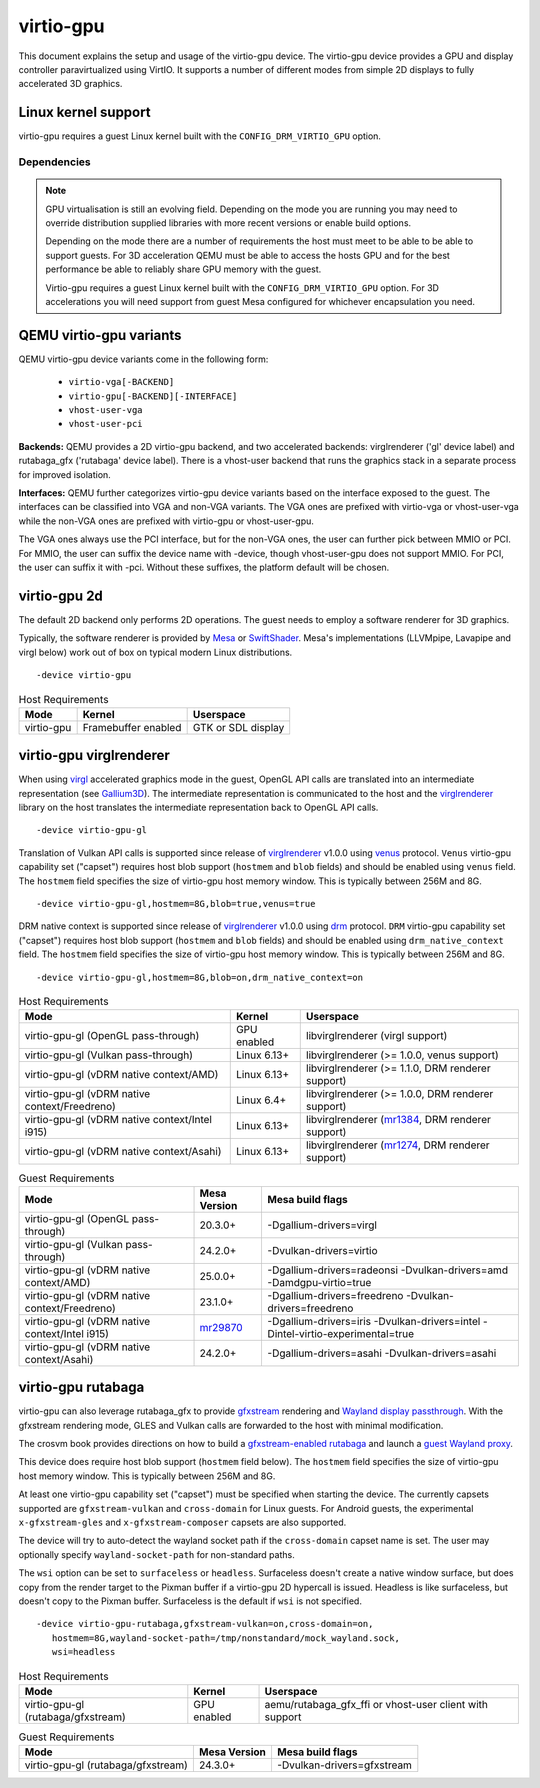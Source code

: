 ..
   SPDX-License-Identifier: GPL-2.0-or-later

virtio-gpu
==========

This document explains the setup and usage of the virtio-gpu device.
The virtio-gpu device provides a GPU and display controller
paravirtualized using VirtIO. It supports a number of different modes
from simple 2D displays to fully accelerated 3D graphics.

Linux kernel support
--------------------

virtio-gpu requires a guest Linux kernel built with the
``CONFIG_DRM_VIRTIO_GPU`` option.

Dependencies
............

.. note::
  GPU virtualisation is still an evolving field. Depending on the mode
  you are running you may need to override distribution supplied
  libraries with more recent versions or enable build options.

  Depending on the mode there are a number of requirements the host must
  meet to be able to be able to support guests. For 3D acceleration QEMU
  must be able to access the hosts GPU and for the best performance be
  able to reliably share GPU memory with the guest.

  Virtio-gpu requires a guest Linux kernel built with the
  ``CONFIG_DRM_VIRTIO_GPU`` option. For 3D accelerations you
  will need support from guest Mesa configured for whichever encapsulation
  you need.

QEMU virtio-gpu variants
------------------------

QEMU virtio-gpu device variants come in the following form:

 * ``virtio-vga[-BACKEND]``
 * ``virtio-gpu[-BACKEND][-INTERFACE]``
 * ``vhost-user-vga``
 * ``vhost-user-pci``

**Backends:** QEMU provides a 2D virtio-gpu backend, and two accelerated
backends: virglrenderer ('gl' device label) and rutabaga_gfx ('rutabaga'
device label).  There is a vhost-user backend that runs the graphics stack
in a separate process for improved isolation.

**Interfaces:** QEMU further categorizes virtio-gpu device variants based
on the interface exposed to the guest. The interfaces can be classified
into VGA and non-VGA variants. The VGA ones are prefixed with virtio-vga
or vhost-user-vga while the non-VGA ones are prefixed with virtio-gpu or
vhost-user-gpu.

The VGA ones always use the PCI interface, but for the non-VGA ones, the
user can further pick between MMIO or PCI. For MMIO, the user can suffix
the device name with -device, though vhost-user-gpu does not support MMIO.
For PCI, the user can suffix it with -pci. Without these suffixes, the
platform default will be chosen.

virtio-gpu 2d
-------------

The default 2D backend only performs 2D operations. The guest needs to
employ a software renderer for 3D graphics.

Typically, the software renderer is provided by `Mesa`_ or `SwiftShader`_.
Mesa's implementations (LLVMpipe, Lavapipe and virgl below) work out of box
on typical modern Linux distributions.

.. parsed-literal::
    -device virtio-gpu

.. _Mesa: https://www.mesa3d.org/
.. _SwiftShader: https://github.com/google/swiftshader

.. list-table:: Host Requirements
  :header-rows: 1

  * - Mode
    - Kernel
    - Userspace
  * - virtio-gpu
    - Framebuffer enabled
    - GTK or SDL display

virtio-gpu virglrenderer
------------------------

When using `virgl`_ accelerated graphics mode in the guest, OpenGL API calls
are translated into an intermediate representation (see `Gallium3D`_). The
intermediate representation is communicated to the host and the
`virglrenderer`_ library on the host translates the intermediate
representation back to OpenGL API calls.

.. parsed-literal::
    -device virtio-gpu-gl

.. _virgl: https://docs.mesa3d.org/drivers/virgl.html
.. _Gallium3D: https://www.freedesktop.org/wiki/Software/gallium/
.. _virglrenderer: https://gitlab.freedesktop.org/virgl/virglrenderer/

Translation of Vulkan API calls is supported since release of `virglrenderer`_
v1.0.0 using `venus`_ protocol. ``Venus`` virtio-gpu capability set ("capset")
requires host blob support (``hostmem`` and ``blob`` fields) and should
be enabled using ``venus`` field. The ``hostmem`` field specifies the size
of virtio-gpu host memory window. This is typically between 256M and 8G.

.. parsed-literal::
    -device virtio-gpu-gl,hostmem=8G,blob=true,venus=true

.. _venus: https://docs.mesa3d.org/drivers/venus.html

DRM native context is supported since release of `virglrenderer`_ v1.0.0
using `drm`_ protocol.  ``DRM`` virtio-gpu capability set ("capset") requires
host blob support (``hostmem`` and ``blob`` fields) and should be enabled
using ``drm_native_context`` field.  The ``hostmem`` field specifies the size
of virtio-gpu host memory window. This is typically between 256M and 8G.

.. parsed-literal::
    -device virtio-gpu-gl,hostmem=8G,blob=on,drm_native_context=on

.. _drm: https://gitlab.freedesktop.org/virgl/virglrenderer/-/tree/main/src/drm

.. list-table:: Host Requirements
  :header-rows: 1

  * - Mode
    - Kernel
    - Userspace
  * - virtio-gpu-gl (OpenGL pass-through)
    - GPU enabled
    - libvirglrenderer (virgl support)
  * - virtio-gpu-gl (Vulkan pass-through)
    - Linux 6.13+
    - libvirglrenderer (>= 1.0.0, venus support)
  * - virtio-gpu-gl (vDRM native context/AMD)
    - Linux 6.13+
    - libvirglrenderer (>= 1.1.0, DRM renderer support)
  * - virtio-gpu-gl (vDRM native context/Freedreno)
    - Linux 6.4+
    - libvirglrenderer (>= 1.0.0, DRM renderer support)
  * - virtio-gpu-gl (vDRM native context/Intel i915)
    - Linux 6.13+
    - libvirglrenderer (`mr1384`_, DRM renderer support)
  * - virtio-gpu-gl (vDRM native context/Asahi)
    - Linux 6.13+
    - libvirglrenderer (`mr1274`_, DRM renderer support)

.. _mr1384: https://gitlab.freedesktop.org/virgl/virglrenderer/-/merge_requests/1384
.. _mr1274: https://gitlab.freedesktop.org/virgl/virglrenderer/-/merge_requests/1274

.. list-table:: Guest Requirements
  :header-rows: 1

  * - Mode
    - Mesa Version
    - Mesa build flags
  * - virtio-gpu-gl (OpenGL pass-through)
    - 20.3.0+
    - -Dgallium-drivers=virgl
  * - virtio-gpu-gl (Vulkan pass-through)
    - 24.2.0+
    - -Dvulkan-drivers=virtio
  * - virtio-gpu-gl (vDRM native context/AMD)
    - 25.0.0+
    - -Dgallium-drivers=radeonsi -Dvulkan-drivers=amd -Damdgpu-virtio=true
  * - virtio-gpu-gl (vDRM native context/Freedreno)
    - 23.1.0+
    - -Dgallium-drivers=freedreno -Dvulkan-drivers=freedreno
  * - virtio-gpu-gl (vDRM native context/Intel i915)
    - `mr29870`_
    - -Dgallium-drivers=iris -Dvulkan-drivers=intel -Dintel-virtio-experimental=true
  * - virtio-gpu-gl (vDRM native context/Asahi)
    - 24.2.0+
    - -Dgallium-drivers=asahi -Dvulkan-drivers=asahi

.. _mr29870: https://gitlab.freedesktop.org/mesa/mesa/-/merge_requests/29870

virtio-gpu rutabaga
-------------------

virtio-gpu can also leverage rutabaga_gfx to provide `gfxstream`_
rendering and `Wayland display passthrough`_.  With the gfxstream rendering
mode, GLES and Vulkan calls are forwarded to the host with minimal
modification.

The crosvm book provides directions on how to build a `gfxstream-enabled
rutabaga`_ and launch a `guest Wayland proxy`_.

This device does require host blob support (``hostmem`` field below). The
``hostmem`` field specifies the size of virtio-gpu host memory window.
This is typically between 256M and 8G.

At least one virtio-gpu capability set ("capset") must be specified when
starting the device.  The currently capsets supported are ``gfxstream-vulkan``
and ``cross-domain`` for Linux guests. For Android guests, the experimental
``x-gfxstream-gles`` and ``x-gfxstream-composer`` capsets are also supported.

The device will try to auto-detect the wayland socket path if the
``cross-domain`` capset name is set.  The user may optionally specify
``wayland-socket-path`` for non-standard paths.

The ``wsi`` option can be set to ``surfaceless`` or ``headless``.
Surfaceless doesn't create a native window surface, but does copy from the
render target to the Pixman buffer if a virtio-gpu 2D hypercall is issued.
Headless is like surfaceless, but doesn't copy to the Pixman buffer.
Surfaceless is the default if ``wsi`` is not specified.

.. parsed-literal::
    -device virtio-gpu-rutabaga,gfxstream-vulkan=on,cross-domain=on,
       hostmem=8G,wayland-socket-path=/tmp/nonstandard/mock_wayland.sock,
       wsi=headless

.. _gfxstream: https://android.googlesource.com/platform/hardware/google/gfxstream/
.. _Wayland display passthrough: https://www.youtube.com/watch?v=OZJiHMtIQ2M
.. _gfxstream-enabled rutabaga: https://crosvm.dev/book/appendix/rutabaga_gfx.html
.. _guest Wayland proxy: https://crosvm.dev/book/devices/wayland.html

.. list-table:: Host Requirements
  :header-rows: 1

  * - Mode
    - Kernel
    - Userspace
  * - virtio-gpu-gl (rutabaga/gfxstream)
    - GPU enabled
    - aemu/rutabaga_gfx_ffi or vhost-user client with support

.. list-table:: Guest Requirements
  :header-rows: 1

  * - Mode
    - Mesa Version
    - Mesa build flags
  * - virtio-gpu-gl (rutabaga/gfxstream)
    - 24.3.0+
    - -Dvulkan-drivers=gfxstream
